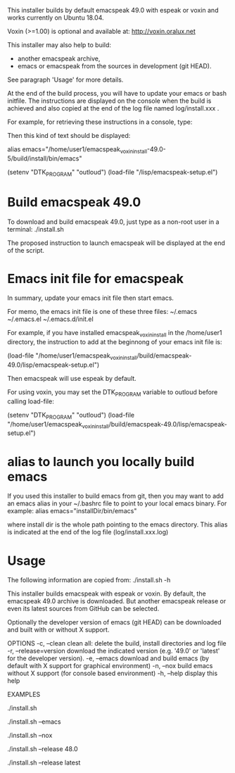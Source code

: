 This installer builds by default emacspeak 49.0 with espeak or voxin
and works currently on Ubuntu 18.04.

Voxin (>=1.00) is optional and available at:
http://voxin.oralux.net

This installer may also help to build:
- another emacspeak archive,
- emacs or emacspeak from the sources in development (git HEAD).
See paragraph 'Usage' for more details.

At the end of the build process, you will have to update your emacs or bash initfile.
The instructions are displayed on the console when the build is achieved and also copied at the end of the log file named log/install.xxx .

For example, for retrieving these instructions in a console, type:

# tail emacspeak_voxin_install-49.0-5/log/install.*

Then this kind of text should be displayed:

# Configuration
# These instructions are copied at the end of log/install.*
# Add this alias to ~/.bashrc:
alias emacs="/home/user1/emacspeak_voxin_install-49.0-5/build/install/bin/emacs"
# Add these lines to the top of your emacs init file (e.g. in  ~/.emacs )
(setenv "DTK_PROGRAM" "outloud")
(load-file "/lisp/emacspeak-setup.el")
# Now you may want to reboot, before launching emacs


* Build emacspeak 49.0
To download and build emacspeak 49.0, just type as a non-root user in
a terminal:
./install.sh

The proposed instruction to launch emacspeak will be displayed at the
end of the script.

* Emacs init file for emacspeak
In summary, update your emacs init file then start emacs.

For memo, the emacs init file is one of these three files:
~/.emacs
~/.emacs.el
~/.emacs.d/init.el


For example, if you have installed emacspeak_voxin_install in the
/home/user1 directory, the instruction to add at the beginnong of your
emacs init file is:

(load-file "/home/user1/emacspeak_voxin_install/build/emacspeak-49.0/lisp/emacspeak-setup.el")

Then emacspeak will use espeak by default.

For using voxin, you may set the DTK_PROGRAM variable to
outloud before calling load-file:

(setenv "DTK_PROGRAM" "outloud")
(load-file "/home/user1/emacspeak_voxin_install/build/emacspeak-49.0/lisp/emacspeak-setup.el")

* alias to launch you locally build emacs
If you used this installer to build emacs from git, then you may want to add an emacs alias in your ~/.bashrc file to point to your local emacs binary. 
For example:
alias emacs="installDir/bin/emacs"

where install dir is the whole path pointing to the emacs directory.
This alias is indicated at the end of the log file (log/install.xxx.log)

* Usage

The following information are copied from:
./install.sh -h


This installer builds emacspeak with espeak or voxin.
By default, the emacspeak 49.0 archive is downloaded. 
But another emacspeak release or even its latest sources from GitHub
can be selected.

Optionally the developer version of emacs (git HEAD) can be
downloaded and built with or without X support.

OPTIONS
-c, --clean            clean all: delete the build, install directories and log file
-r, --release=version  download the indicated version (e.g. '49.0' or 'latest' for the developer version).
-e, --emacs            download and build emacs (by default with X support for graphical environment)
-n, --nox              build emacs without X support (for console based environment)
-h, --help             display this help 

EXAMPLES
# build emacspeak 49.0
 ./install.sh

# build emacspeak 49.0 and emacs (with X)
 ./install.sh --emacs

# build emacspeak 49.0 and emacs (without X)
 ./install.sh --nox

# build emacspeak 48.0
 ./install.sh --release 48.0

# build emacspeak from the currently developed sources (git HEAD)
 ./install.sh --release latest


